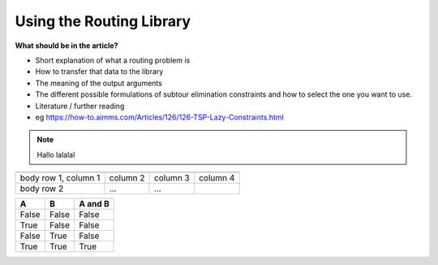 Using the Routing Library 
=========================

**What should be in the article?**

* Short explanation of what a routing problem is 
* How to transfer that data to the library
* The meaning of the output arguments
* The different possible formulations of subtour elimination constraints 
  and how to select the one you want to use. 
* Literature / further reading
* eg https://how-to.aimms.com/Articles/126/126-TSP-Lazy-Constraints.html


.. note::

	Hallo lalalal

+------------------------+------------+----------+----------+
+========================+============+==========+==========+
| body row 1, column 1   | column 2   | column 3 | column 4 |
+------------------------+------------+----------+----------+
| body row 2             | ...        | ...      |          |
+------------------------+------------+----------+----------+

=====  =====  =======
A      B      A and B
=====  =====  =======
False  False  False
True   False  False
False  True   False
True   True   True
=====  =====  =======




